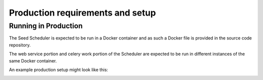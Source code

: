 =================================
Production requirements and setup
=================================

.. _running-in-production:

Running in Production
=====================

The Seed Scheduler is expected to be run in a Docker container and as such
a Docker file is provided in the source code repository.

The web service portion and celery work portion of the Scheduler are expected
to be run in different instances of the same Docker container.

An example production setup might look like this:

.. image:: _images/scheduler-production.png
